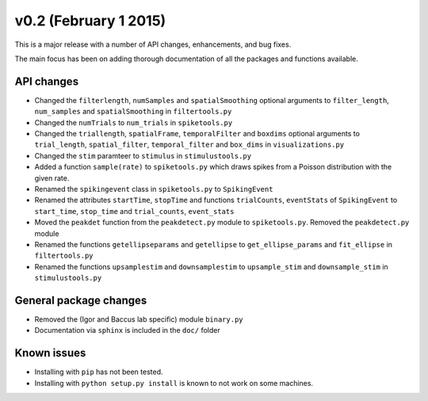 ======================
v0.2 (February 1 2015)
======================

This is a major release with a number of API changes, enhancements, and bug fixes.

The main focus has been on adding thorough documentation of all the packages and functions available.

API changes
-----------

- Changed the ``filterlength``, ``numSamples`` and ``spatialSmoothing`` optional arguments to ``filter_length``, ``num_samples`` and ``spatialSmoothing`` in ``filtertools.py``

- Changed the ``numTrials`` to ``num_trials`` in ``spiketools.py``

- Changed the ``triallength``, ``spatialFrame``, ``temporalFilter`` and ``boxdims`` optional arguments to ``trial_length``, ``spatial_filter``, ``temporal_filter`` and ``box_dims`` in ``visualizations.py``

- Changed the ``stim`` paramteer to ``stimulus`` in ``stimulustools.py``

- Added a function ``sample(rate)`` to ``spiketools.py`` which draws spikes from a Poisson distribution with the given rate.

- Renamed the ``spikingevent`` class in ``spiketools.py`` to ``SpikingEvent``

- Renamed the attributes ``startTime``, ``stopTime`` and functions ``trialCounts``, ``eventStats`` of ``SpikingEvent`` to ``start_time``, ``stop_time`` and ``trial_counts``, ``event_stats``

- Moved the ``peakdet`` function from the ``peakdetect.py`` module to ``spiketools.py``. Removed the ``peakdetect.py`` module

- Renamed the functions ``getellipseparams`` and ``getellipse`` to ``get_ellipse_params`` and ``fit_ellipse`` in ``filtertools.py``

- Renamed the functions ``upsamplestim`` and ``downsamplestim`` to ``upsample_stim`` and ``downsample_stim`` in ``stimulustools.py``

General package changes
-----------------------

- Removed the (Igor and Baccus lab specific) module ``binary.py``

- Documentation via ``sphinx`` is included in the ``doc/`` folder

Known issues
------------

- Installing with ``pip`` has not been tested.

- Installing with ``python setup.py install`` is known to not work on some machines.
